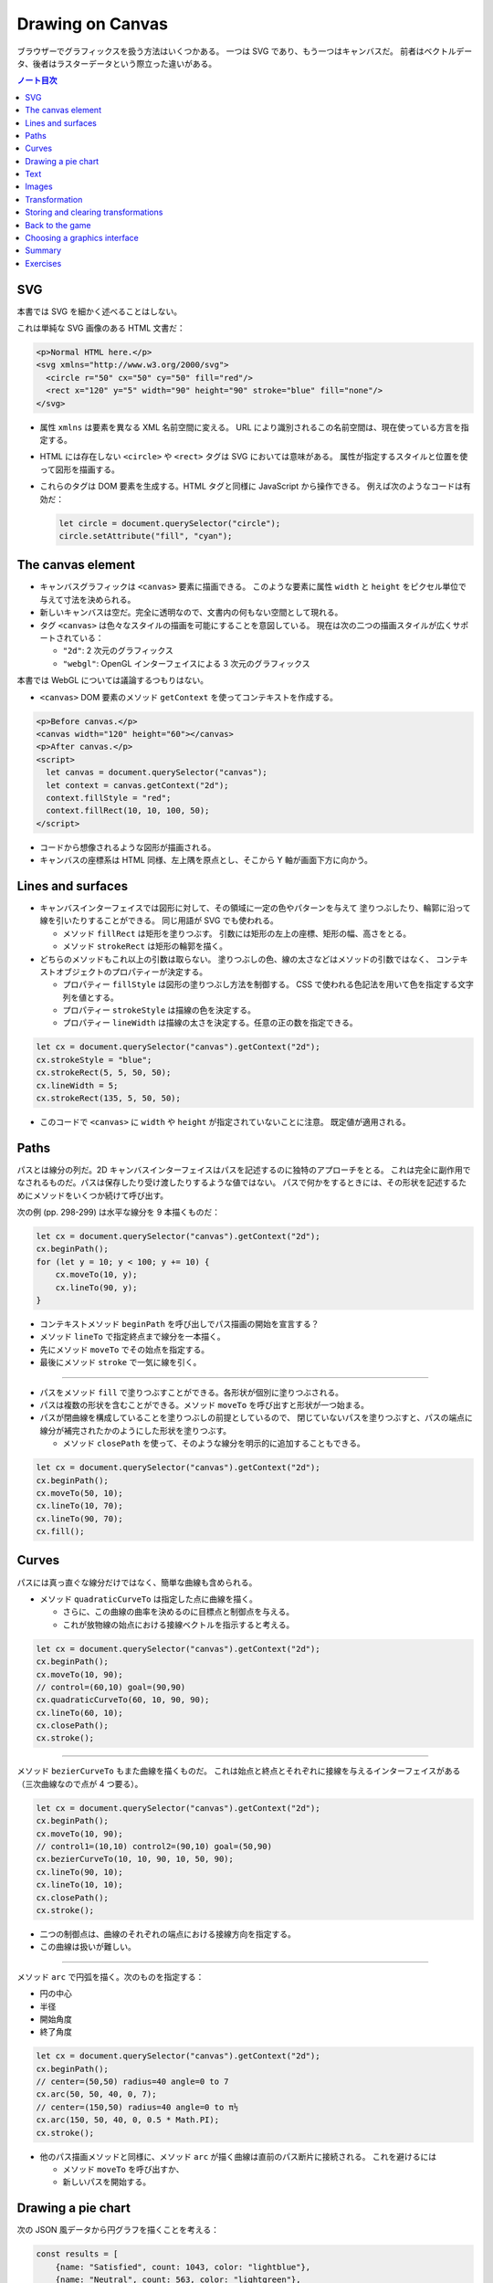 ======================================================================
Drawing on Canvas
======================================================================

ブラウザーでグラフィックスを扱う方法はいくつかある。
一つは SVG であり、もう一つはキャンバスだ。
前者はベクトルデータ、後者はラスターデータという際立った違いがある。

.. contents:: ノート目次

SVG
======================================================================

本書では SVG を細かく述べることはしない。

これは単純な SVG 画像のある HTML 文書だ：

.. code:: html

   <p>Normal HTML here.</p>
   <svg xmlns="http://www.w3.org/2000/svg">
     <circle r="50" cx="50" cy="50" fill="red"/>
     <rect x="120" y="5" width="90" height="90" stroke="blue" fill="none"/>
   </svg>

* 属性 ``xmlns`` は要素を異なる XML 名前空間に変える。
  URL により識別されるこの名前空間は、現在使っている方言を指定する。
* HTML には存在しない ``<circle>`` や ``<rect>`` タグは SVG においては意味がある。
  属性が指定するスタイルと位置を使って図形を描画する。
* これらのタグは DOM 要素を生成する。HTML タグと同様に JavaScript から操作できる。
  例えば次のようなコードは有効だ：

  .. code:: javascript

     let circle = document.querySelector("circle");
     circle.setAttribute("fill", "cyan");

The canvas element
======================================================================

* キャンバスグラフィックは ``<canvas>`` 要素に描画できる。
  このような要素に属性 ``width`` と ``height`` をピクセル単位で与えて寸法を決められる。
* 新しいキャンバスは空だ。完全に透明なので、文書内の何もない空間として現れる。
* タグ ``<canvas>`` は色々なスタイルの描画を可能にすることを意図している。
  現在は次の二つの描画スタイルが広くサポートされている：

  * ``"2d"``: 2 次元のグラフィックス
  * ``"webgl"``: OpenGL インターフェイスによる 3 次元のグラフィックス

本書では WebGL については議論するつもりはない。

* ``<canvas>`` DOM 要素のメソッド ``getContext`` を使ってコンテキストを作成する。

.. code:: html

   <p>Before canvas.</p>
   <canvas width="120" height="60"></canvas>
   <p>After canvas.</p>
   <script>
     let canvas = document.querySelector("canvas");
     let context = canvas.getContext("2d");
     context.fillStyle = "red";
     context.fillRect(10, 10, 100, 50);
   </script>

* コードから想像されるような図形が描画される。
* キャンバスの座標系は HTML 同様、左上隅を原点とし、そこから Y 軸が画面下方に向かう。

Lines and surfaces
======================================================================

* キャンバスインターフェイスでは図形に対して、その領域に一定の色やパターンを与えて
  塗りつぶしたり、輪郭に沿って線を引いたりすることができる。
  同じ用語が SVG でも使われる。

  * メソッド ``fillRect`` は矩形を塗りつぶす。
    引数には矩形の左上の座標、矩形の幅、高さをとる。
  * メソッド ``strokeRect`` は矩形の輪郭を描く。

* どちらのメソッドもこれ以上の引数は取らない。
  塗りつぶしの色、線の太さなどはメソッドの引数ではなく、
  コンテキストオブジェクトのプロパティーが決定する。

  * プロパティー ``fillStyle`` は図形の塗りつぶし方法を制御する。
    CSS で使われる色記法を用いて色を指定する文字列を値とする。
  * プロパティー ``strokeStyle`` は描線の色を決定する。
  * プロパティー ``lineWidth`` は描線の太さを決定する。任意の正の数を指定できる。

.. code:: javascript

   let cx = document.querySelector("canvas").getContext("2d");
   cx.strokeStyle = "blue";
   cx.strokeRect(5, 5, 50, 50);
   cx.lineWidth = 5;
   cx.strokeRect(135, 5, 50, 50);

* このコードで ``<canvas>`` に ``width`` や ``height`` が指定されていないことに注意。
  既定値が適用される。

Paths
======================================================================

パスとは線分の列だ。2D キャンバスインターフェイスはパスを記述するのに独特のアプローチをとる。
これは完全に副作用でなされるものだ。パスは保存したり受け渡したりするような値ではない。
パスで何かをするときには、その形状を記述するためにメソッドをいくつか続けて呼び出す。

次の例 (pp. 298-299) は水平な線分を 9 本描くものだ：

.. code:: javascript

   let cx = document.querySelector("canvas").getContext("2d");
   cx.beginPath();
   for (let y = 10; y < 100; y += 10) {
       cx.moveTo(10, y);
       cx.lineTo(90, y);
   }

* コンテキストメソッド ``beginPath`` を呼び出しでパス描画の開始を宣言する？
* メソッド ``lineTo`` で指定終点まで線分を一本描く。
* 先にメソッド ``moveTo`` でその始点を指定する。
* 最後にメソッド ``stroke`` で一気に線を引く。

----

* パスをメソッド ``fill`` で塗りつぶすことができる。各形状が個別に塗りつぶされる。
* パスは複数の形状を含むことができる。メソッド ``moveTo`` を呼び出すと形状が一つ始まる。
* パスが閉曲線を構成していることを塗りつぶしの前提としているので、
  閉じていないパスを塗りつぶすと、パスの端点に線分が補完されたかのようにした形状を塗りつぶす。

  * メソッド ``closePath`` を使って、そのような線分を明示的に追加することもできる。

.. code:: javascript

   let cx = document.querySelector("canvas").getContext("2d");
   cx.beginPath();
   cx.moveTo(50, 10);
   cx.lineTo(10, 70);
   cx.lineTo(90, 70);
   cx.fill();

Curves
======================================================================

パスには真っ直ぐな線分だけではなく、簡単な曲線も含められる。

* メソッド ``quadraticCurveTo`` は指定した点に曲線を描く。

  * さらに、この曲線の曲率を決めるのに目標点と制御点を与える。
  * これが放物線の始点における接線ベクトルを指示すると考える。

.. code:: javascript

   let cx = document.querySelector("canvas").getContext("2d");
   cx.beginPath();
   cx.moveTo(10, 90);
   // control=(60,10) goal=(90,90)
   cx.quadraticCurveTo(60, 10, 90, 90);
   cx.lineTo(60, 10);
   cx.closePath();
   cx.stroke();

----

メソッド ``bezierCurveTo`` もまた曲線を描くものだ。
これは始点と終点とそれぞれに接線を与えるインターフェイスがある（三次曲線なので点が 4 つ要る）。

.. code:: javascript

   let cx = document.querySelector("canvas").getContext("2d");
   cx.beginPath();
   cx.moveTo(10, 90);
   // control1=(10,10) control2=(90,10) goal=(50,90)
   cx.bezierCurveTo(10, 10, 90, 10, 50, 90);
   cx.lineTo(90, 10);
   cx.lineTo(10, 10);
   cx.closePath();
   cx.stroke();

* 二つの制御点は、曲線のそれぞれの端点における接線方向を指定する。
* この曲線は扱いが難しい。

----

メソッド ``arc`` で円弧を描く。次のものを指定する：

* 円の中心
* 半径
* 開始角度
* 終了角度

.. code:: javascript

   let cx = document.querySelector("canvas").getContext("2d");
   cx.beginPath();
   // center=(50,50) radius=40 angle=0 to 7
   cx.arc(50, 50, 40, 0, 7);
   // center=(150,50) radius=40 angle=0 to π½
   cx.arc(150, 50, 40, 0, 0.5 * Math.PI);
   cx.stroke();

* 他のパス描画メソッドと同様に、メソッド ``arc`` が描く曲線は直前のパス断片に接続される。
  これを避けるには

  * メソッド ``moveTo`` を呼び出すか、
  * 新しいパスを開始する。

Drawing a pie chart
======================================================================

次の JSON 風データから円グラフを描くことを考える：

.. code:: javascript

   const results = [
       {name: "Satisfied", count: 1043, color: "lightblue"},
       {name: "Neutral", count: 563, color: "lightgreen"},
       {name: "Unsatisfied", count: 510, color: "pink"},
       {name: "No comment", count: 175, color: "silver"}
   ];

円グラフを構成する扇形の内角を ``count`` の割合に応じて計算するところまで示すと次のようなコード
(p. 303) になる：

.. code:: html

   <canvas width="200" height="200"></canvas>
   <script>
     let cx = document.querySelector("canvas").getContext("2d");
     let total = results.reduce((sum, {count}) => sum + count, 0);
     // Start at the top
     let currentAngle = -0.5 * Math.PI;
     for (let result of results) {
         let sliceAngle = (result.count / total) * 2 * Math.PI;
         cx.beginPath();
         // center=100,100, radius=100
         // from current angle, clockwise by slice's angle
         cx.arc(100, 100, 100, currentAngle, currentAngle + sliceAngle);
         currentAngle += sliceAngle;
         cx.lineTo(100, 100);
         cx.fillStyle = result.color;
         cx.fill();
     }
   </script>

ラベルを付けたいので、次にキャンバスにテキストを追加する。

Text
======================================================================

テキストを描くメソッドには ``fillText`` と ``strokeText`` がある。
後者はアウトラインしている文字には便利だが、ふつうは ``fillText`` が必要とするものだ。

.. code:: javascript

   let cx = document.querySelector("canvas").getContext("2d");
   cx.font = "28px Georgia";
   cx.fillStyle = "fuchsia";
   cx.fillText("I can draw text, too!", 10, 50);

* プロパティ ``font`` に対してテキストのサイズ、スタイル、フォントを指定する。

  * ``italic`` や ``bold`` を文字列の先頭に追加してもいい。

* メソッド ``fillText``, ``strokeText`` の最後の二つの引数でテキストの描画位置を指定する。
  位置とは、文字のベースラインに相当する。アルファベットの j とか p の下の部分が突き出るような線だ。
* プロパティー ``textAlign`` でテキストの水平方向の位置を指定する。値は：

  * ``center``
  * ``end``

* プロパティー ``textBaseline`` でテキストの垂直方向の位置を指定する。値は：

  * ``top``
  * ``middle``
  * ``bottom``

Images
======================================================================

メソッド ``drawImage`` はピクセルデータをキャンバスに描く。

* ピクセルデータは ``<img>`` 要素や他のキャンバスから取得する。

次の例では ``<img>`` 要素を作成して画像ファイルを読み込む。

* ブラウザーがまだ読み込めていない可能性があるのですぐには描き始めない。
  イベント ``load`` のハンドラーを登録して、読み込まれてから描画する。

.. code:: javascript

   let cx = document.querySelector("canvas").getContext("2d");
   let img = document.createElement("img");
   img.src = "img/hat.png";
   img.addEventListener("load", () => {
       for (let x = 10; x < 200; x += 30) {
           cx.drawImage(img, x, 10);
       }
   });

* ``drawImage`` にさらに二つ引数を追加して、元サイズとは異なる幅と高さを指定することもできる。

----

``drawImage`` に引数を 9 個与えると、画像の一部だけを描画することができる。

* 第 2, 3, 4, 5 引数はコピー元画像の矩形範囲を位置と寸法で指定する。
* 第 6, 7, 8, 9 引数はコピー先の矩形範囲を位置と寸法で指定する。

この仕様を利用して、複数のスプライトを単一の画像ファイルにまとめて、スライスして描画する技法がある。
特に、スプライトを順次描画することでアニメーションにするという応用がある。

キャンバスにある絵をアニメーションにするにはメソッド ``clearRect`` が役に立つ。
メソッド ``fillRect`` は色を着けるが、これは透明にして直前に描かれたピクセルを消去する。

次のコードは画像をロードし、次のフレーム（コマ）を描画するための時間的間隔を仕込んでそれをする。
各スプライトの寸法が 24x30 であることはわかっているとする：

.. code:: javascript

   let cx = document.querySelector("canvas").getContext("2d");
   let img = document.createElement("img");
   img.src = "img/player.png";
   let spriteW = 24, spriteH = 30;
   img.addEventListener("load", () => {
       let cycle = 0;
       setInterval(() => {
           cx.clearRect(0, 0, spriteW, spriteH);
           cx.drawImage(img,
               // source rectangle
               cycle * spriteW, 0, spriteW, spriteH,
               // destination rectangle
               0, 0, spriteW, spriteH);
           cycle = (cycle + 1) % 8;
       }, 120);
   });

* 変数 ``cycle`` はアニメーション内の位置を追跡する。
  各フレームでこの値をインクリメントして、適宜剰余演算子を使って 0 から 7 の範囲に収める。
  この値は現在のスプライトの全画像における x 座標を計算する。

Transformation
======================================================================

* メソッド ``scale`` を呼び出すと、以降の描画に拡縮変換が施される。
  このメソッドは引数を二つとる。それぞれ水平方向と垂直方向の係数だ。

  次のコードは円の幅と逆さをそれぞれ 3 倍、半分にする：

  .. code:: javascript

     let cx = document.querySelector("canvas").getContext("2d");
     cx.scale(3, .5);
     cx.beginPath();
     cx.arc(50, 50, 40, 0, 7);
     cx.lineWidth = 3;
     cx.stroke();

  * 拡縮変換は線幅を含む全ての描画要素に適用される。
  * 符号も考慮される。負の係数は原点に関して反転する。

* 絵の向きを場所を変えずに反転するには ``cx.scale(-1, 1)`` だけでは足りない。
  反転画像がビューポートの外に出るだけになる。

----

* メソッド ``rotate`` で図形を回転させる。
* メソッド ``translate`` で図形を移動させる。
* このような図形変換メソッドは重ねて行われる。
  それぞれの変換はその直前の変換に対して相対的に行われる。例えば、

  * 水平方向に 10 ピクセル移動させるのを二度呼び出すと、20 ピクセル移動させることになる。
  * 最初に座標系原点を :math:`(50, 50)` に移動した後、
    何度か回転させると、その回転は :math:`(50, 50)` を中心に回転する。
  * 最初に回転させてから :math:`(50, 50)` だけ移動すると、回転した座標系に対して移動が行われる。
    その結果、異なる向きを生じる。座標変換を適用する順序がだいじだ。

ある垂直軸に沿って絵を反転させるには次のようにする：

.. code:: javascript

   function flipHorizontally(context, around) {
       context.translate(around, 0);
       context.scale(-1, 1);
       context.translate(-around, 0);
   }

これで位置 :math:`(100, 100)` に鏡像を描くことができる。

.. code:: javascript

   let cx = document.querySelector("canvas").getContext("2d");
   let img = document.createElement("img");
   img.src = "img/player.png";
   let spriteW = 24, spriteH = 30;
   img.addEventListener("load", () => {
       flipHorizontally(cx, 100 + spriteW / 2);
       cx.drawImage(img,
           0, 0, spriteW, spriteH,
           100, 0, spriteW, spriteH);
   });

Storing and clearing transformations
======================================================================

* OpenGL の ``glPushMatrix`` や ``glPopMatrix`` のような仕組みが 2D キャンバスにもある。

  * メソッド ``save`` と ``restore`` を用いる。やはり座標変換のスタックを操作するようなものだ。
  * メソッド ``resetTransform`` を呼び出すと座標変換を完全にリセットする。

* 本書 p. 309 の関数 ``branch`` は座標変換を変更する関数が何をできるかを示している。
  再帰呼び出しを利用して典型的なフラクタルを描画する。

Back to the game
======================================================================

以上で、前章のゲームのためにキャンバスを使った表示システムを構築するのに十分な知識を得た。
新しい表示システムでは、色の着いた箱を見せるだけではなく、ゲーム要素を表現する画像を
``drawImage`` で描く。

* ``CanvasDisplay`` (pp. 310-311) という別の表示オブジェクトを定義し、
  前章における ``DOMDisplay`` と同じインターフェイスを、つまり
  メソッド ``syncState`` と ``clear`` を備えるようにする。
* このオブジェクトは ``DOMDisplay`` よりわずかに多くの情報を保持する。

  * ``DOM`` 要素のスクロール位置を使うのではなく、独自のビューポートを追跡して、
    ステージのどの部分を見ているのかを知らせるようにする。
  * プロパティー ``flipPlayer`` を持たせ、プレイヤーが静止しているときでも、直前に動いた方向を向き続けるようにする。

----

メソッド ``syncState`` (p. 311) は、最初に新しいビューポートを計算して、適当な位置にゲームシーンを描画する。

.. code:: javascript

   CanvasDisplay.prototype.syncState = function(state) {
       this.updateViewport(state);
       this.clearDisplay(state.status);
       this.drawBackground(state.level);
       this.drawActors(state.actors);
   };

* ``DOMDisplay`` とは対照的に、このスタイルでは更新のたびに背景を再描画する必要がある。
  キャンバス上の図形は単なるピクセルであるため、描画後にそれを削除・消去する良い方法はない。
  したがって、キャンバスを更新するただ一つの方法は、表示を消去してシーンを再描画することだ。
* スクロールすることもできるが、その場合には背景を別の位置に変える必要がある。

----

メソッド ``updateViewport`` (pp. 311-312) は ``DOMDisplay.scrollPlayerIntoView`` に似ている。
プレイヤーが画面の端に近づき過ぎているかをチェックし、その場合にはビューポートを移動する。

----

表示を消去する (p. 312) ときには、ゲームに勝ったときとそうでないときでは、違う色を使う。

----

背景を描画 (pp. 312-313) するのに、現在のビューポートで見えているタイルの中から、
前章のメソッド ``touches`` と同じ手法で、順番に表示する。

* 空ではないタイルは ``drawImage`` を使って描かれる。

  * 画像 ``otherSprites`` はプレイヤー以外の要素に使われる画像からなる。
    左から順に壁用、溶岩用、コイン用のスプライトだ。
  * ``DOMDisplay`` と同じ尺度を使うつもりなので、背景のタイルは 20x20 ピクセルだ。
    したがって、溶岩タイルのオフセットは 20 であり、壁タイルのそれはゼロだ。

* スプライト画像がロードされるのを待つことを気にする必要はない。
  まだロードされていない画像で ``drawImage`` を呼び出すことは単に何もしないで終わるだけだ。
  そのため、最初の 2, 3 フレームは、画像のロード中にゲームの描画に失敗するかもしれない。
  しかし、これは深刻な問題というわけではない。画面を更新し続けているため、
  ロードが完了すると直ちに正しいシーンが現れる。

----

ここでは p. 305 に掲載されている歩くキャラクターをプレイヤーを表現するのに使う。
それを描画するコードは、プレイヤーの現在の動きに従って、正しいスプライトと方向を決める必要がある。
最初の 8 個のスプライトが歩行アニメーションだ。

* プレイヤーが床上を移動してるときには、現在の時刻に基づいてスプライトを循環させる。

  * 60 ミリ秒ごとにフレームを切り替えたいので、コード中に ``/ 60`` の処理がある。
  * プレイヤーが静止するときには 9 番目のスプライトを描く。
  * ジャンプ時には画像のいちばん右にある 10 番目のスプライトを使う。

* スプライト幅はプレイヤーオブジェクトのそれよりもわずかに大きい。
  これは、足や腕のスペースを確保するために 16 ピクセルではなく 24 ピクセルになっているからだ。
  メソッドでは x 座標と幅を量 ``playerXOverlap`` により調整しなければならない。

* メソッド ``drawPlayer`` (pp. 313-314) は、ゲーム内のすべての出演者の描画を担当するメソッド
  ``drawActors`` (pp. 314-315) から呼び出される。

プレイヤー以外のものを描くときには、その種類を見て正しいスプライトのオフセットを見つける。
溶岩タイルはオフセット 20 に、コインスプライトは 40 にそれぞれある。

キャンバスの原点はステージの左上隅ではなく、ビューポートの左上隅に対応するので、
出演者の位置を計算するときには、ビューポートの位置を差し引かなければならない。

* メソッド ``translate`` を使ってもよい。どちらでも動く。

新しい表示システムの説明は以上だ。スクリーンショットが本書 p.315 にある。

Choosing a graphics interface
======================================================================

ブラウザー上でグラフィックスを生成する必要があるときには、
素の HTML, SVG, キャンバスのいずれかを選択することができることを見てきた。
どの選択肢にも長所と短所がある。

* 素の HTML は単純であることが長所だ。テキストともよく組み込める。
  SVG もキャンバスもテキストを描くことはできるが、位置を調整することと複数行を折り返すことはできない。
  HTML ベースの画像では、テキストブロックを含めるのがずっと容易だ。
* SVG はズーム操作に強い。どんな倍率でも見栄えが良い鮮明なグラフィックスを生成する。
  HTML とは異なり、SVG は描画用途に設計されているため、この目的には適している。
* SVG も HTML も DOM を構築する。
  これにより、要素の修正が考えられるようになる。
  ユーザーの行動に応じたり、アニメーションの一部だったりで、
  大きな絵の小さな部分を繰り返し変更するような場合、キャンバスで行うと必要以上に高くつく。

  * DOM では、画像の中のどの要素にもマウスイベントハンドラーを登録することができる。
    キャンバスではそれができない。

* キャンバスのピクセル指向のアプローチは、膨大な数の微小要素を描くようなときには有利だ。
  データ構造を構築するのではなく、同じピクセル面に繰り返し描画するだけなので、
  キャンバスでは一図形あたりのコストが安くつく。

  * また、シーンを 1 ピクセルずつレンダリングするような効果や、
    JavaScript を使って画像を後処理するなどの、ピクセルベースのアプローチでなければ
    現実的に処理できない効果もキャンバスにならばある。

場合によっては、これらの手法を組み合わせることもできる。
例えば、SVG やキャンバスでグラフを描き、その絵の上に HTML 要素を配置することで
テキストによる情報を見せることができる。

多くを求めないアプリケーションであれば、どのインターフェイスを選ぶかは重要ではない。
本章でゲーム用に作成した表示システムは、文字の描画やマウス操作の処理や異常に多い数の要素をさばく必要がないので、
これら三つのグラフィックス技術のいずれを用いても実装することもできた。

Summary
======================================================================

* 本章ではブラウザーでグラフィックスを描画する技術について議論した。特に
  ``<canvas>`` 要素に焦点を当てた。

  * ``<canvas>`` ノードはプログラムで描画することができる文書内の領域だ。
    描画はメソッド ``getContext`` で生成された描画コンテキストオブジェクトを介してなされる。

* 2D 描画インターフェイスでは、さまざまな図形を塗りつぶしたり、描いたりすることができる。

  * ``fillStyle``
  * ``lineWidth``
  * 矩形やテキストは一度のメソッド呼び出しで描画できる。

    * ``fillRect``, ``strokeRect``
    * ``fillText``, ``strokeText``

  * 自作図形を作成するにはパスを作図する必要がある。

    * ``beginPath``
    * ``moveTo``, ``lineTo``
    * ``fill``, ``stroke``

  * 画像や他のキャンバスのピクセルをキャンバスに置くには ``drawImage`` を呼ぶ。

    * 引数を追加的に与えることで、画像の特定の部分を扱うことができる。
      今回のゲームプログラムではこの機能を使用してスプライトを扱った。

* 2D 描画コンテキストは座標変換をサポートしている。

  * 描画コンテキストには現在の変換情報が保持されている。
    これをメソッド ``translate``, ``scale``, ``rotate`` でさらに変換できる。
  * 座標変換はその後の描画処理すべてに影響する。
  * 座標変換はメソッド ``save`` で保存、 ``restore`` で復元することができる。

* キャンバスへのアニメーション表示の際、
  再描画の前にキャンバスの一部を消去するのにメソッド ``clearRect`` が使える。

Exercises
======================================================================

.. todo:: 問題をやるのは後回し。
